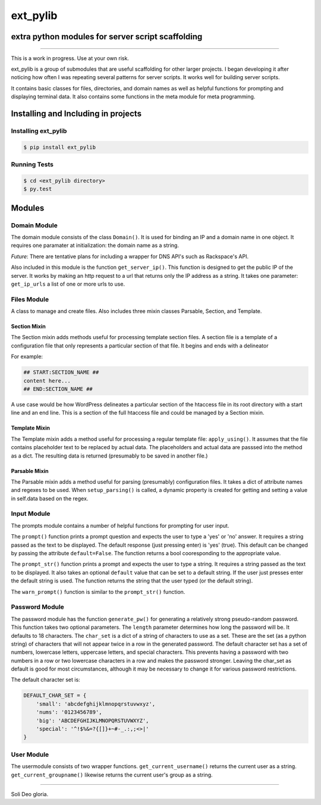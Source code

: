ext_pylib
#########
extra python modules for server script scaffolding
==================================================

.. image:: https://travis-ci.org/hbradleyiii/ext_pylib.svg?branch=master
    :target: https://travis-ci.org/hbradleyiii/ext_pylib

.. image:: https://www.quantifiedcode.com/api/v1/project/b9f8a6c7f3724ee4896e7cd8d2a865aa/badge.svg
    :target: https://www.quantifiedcode.com/app/project/b9f8a6c7f3724ee4896e7cd8d2a865aa :alt: Code issues

----

This is a work in progress. Use at your own risk.

ext_pylib is a group of submodules that are useful scaffolding for other larger
projects. I began developing it after noticing how often I was repeating
several patterns for server scripts. It works well for building server scripts.

It contains basic classes for files, directories, and domain names as well as
helpful functions for prompting and displaying terminal data. It also contains
some functions in the meta module for meta programming.

Installing and Including in projects
====================================

Installing ext_pylib
--------------------

.. code:: bash

    $ pip install ext_pylib

Running Tests
-------------

.. code:: bash

    $ cd <ext_pylib directory>
    $ py.test

Modules
=======

Domain Module
-------------
The domain module consists of the class ``Domain()``. It is used for binding an
IP and a domain name in one object. It requires one paramater at
initialization: the domain name as a string.

*Future*: There are tentative plans for including a wrapper for DNS API's such
as Rackspace's API.

Also included in this module is the function ``get_server_ip()``. This function
is designed to get the public IP of the server. It works by making an http
request to a url that returns only the IP address as a string. It takes one
parameter: ``get_ip_urls`` a list of one or more urls to use.

Files Module
------------
A class to manage and create files. Also includes three mixin classes Parsable,
Section, and Template.

Section Mixin
~~~~~~~~~~~~~
The Section mixin adds methods useful for processing template section files. A
section file is a template of a configuration file that only represents a
particular section of that file. It begins and ends with a delineator

For example:

.. code:: bash

    ## START:SECTION_NAME ##
    content here...
    ## END:SECTION_NAME ##

A use case would be how WordPress delineates a particular section of the
htaccess file in its root directory with a start line and an end line. This is
a section of the full htaccess file and could be managed by a Section mixin.

Template Mixin
~~~~~~~~~~~~~~
The Template mixin adds a method useful for processing a regular template file:
``apply_using()``. It assumes that the file contains placeholder text to be
replaced by actual data. The placeholders and actual data are passsed into the
method as a dict. The resulting data is returned (presumably to be saved in
another file.)

Parsable Mixin
~~~~~~~~~~~~~~

The Parsable mixin adds a method useful for parsing (presumably) configuration
files. It takes a dict of attribute names and regexes to be used. When
``setup_parsing()`` is called, a dynamic property is created for getting and
setting a value in self.data based on the regex.

Input Module
------------
The prompts module contains a number of helpful functions for prompting for
user input.

The ``prompt()`` function prints a prompt question and expects the user to type
a 'yes' or 'no' answer. It requires a string passed as the text to be
displayed.  The default response (just pressing enter) is 'yes' (true). This
default can be changed by passing the attribute ``default=False``. The function
returns a bool cooresponding to the appropriate value.

The ``prompt_str()`` function prints a prompt and expects the user to type a
string. It requires a string passed as the text to be displayed. It also takes
an optional ``default`` value that can be set to a default string. If the user
just presses enter the default string is used. The function returns the string
that the user typed (or the default string).

The ``warn_prompt()`` function is similar to the ``prompt_str()`` function.


Password Module
---------------
The password module has the function ``generate_pw()`` for generating a
relatively strong pseudo-random password. This function takes two optional
parameters. The ``length`` parameter determines how long the password will be.
It defaults to 18 characters. The ``char_set`` is a dict of a string of
characters to use as a set. These are the set (as a python string) of
characters that will not appear twice in a row in the generated password. The
default character set has a set of numbers, lowercase letters, uppercase
letters, and special characters.  This prevents having a password with two
numbers in a row or two lowercase characters in a row and makes the password
stronger. Leaving the char_set as default is good for most circumstances,
although it may be necessary to change it for various password restrictions.

The default character set is:

.. code:: python

    DEFAULT_CHAR_SET = {
        'small': 'abcdefghijklmnopqrstuvwxyz',
        'nums': '0123456789',
        'big': 'ABCDEFGHIJKLMNOPQRSTUVWXYZ',
        'special': '^!$%&=?{[]}+~#-_.:,;<>|'
    }


User Module
-----------
The usermodule consists of two wrapper functions. ``get_current_username()``
returns the current user as a string. ``get_current_groupname()`` likewise
returns the current user's group as a string.

----

Soli Deo gloria.
